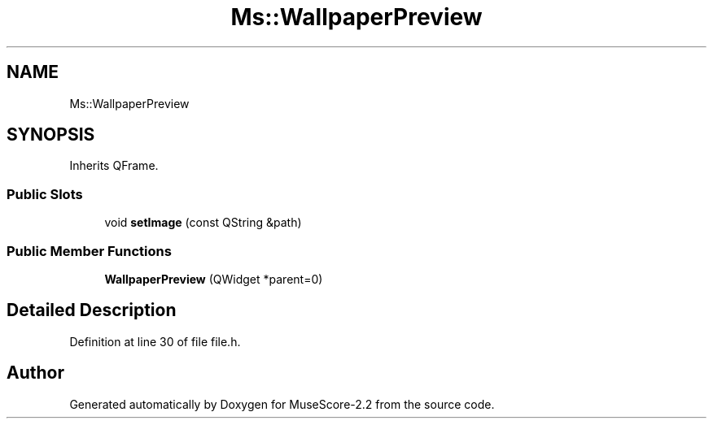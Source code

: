 .TH "Ms::WallpaperPreview" 3 "Mon Jun 5 2017" "MuseScore-2.2" \" -*- nroff -*-
.ad l
.nh
.SH NAME
Ms::WallpaperPreview
.SH SYNOPSIS
.br
.PP
.PP
Inherits QFrame\&.
.SS "Public Slots"

.in +1c
.ti -1c
.RI "void \fBsetImage\fP (const QString &path)"
.br
.in -1c
.SS "Public Member Functions"

.in +1c
.ti -1c
.RI "\fBWallpaperPreview\fP (QWidget *parent=0)"
.br
.in -1c
.SH "Detailed Description"
.PP 
Definition at line 30 of file file\&.h\&.

.SH "Author"
.PP 
Generated automatically by Doxygen for MuseScore-2\&.2 from the source code\&.
